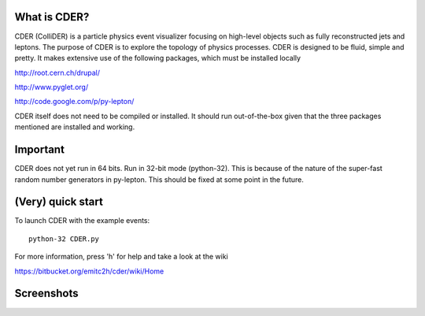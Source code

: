 .. image:: https://bitbucket.org/emitc2h/cder/raw/5f70f7b0e5362fef614f5abd90f326fc2854306f/core/images/logo.png
   :scale: 25

What is CDER?
-------------

CDER (ColliDER) is a particle physics event visualizer focusing on
high-level objects such as fully reconstructed jets and leptons. The
purpose of CDER is to explore the topology of physics processes. CDER
is designed to be fluid, simple and pretty. It makes extensive use of
the following packages, which must be installed locally

http://root.cern.ch/drupal/

http://www.pyglet.org/

http://code.google.com/p/py-lepton/

CDER itself does not need to be compiled or installed. It should run
out-of-the-box given that the three packages mentioned are installed
and working.


Important
---------

CDER does not yet run in 64 bits. Run in 32-bit mode (python-32). This
is because of the nature of the super-fast random number generators in
py-lepton. This should be fixed at some point in the future.


(Very) quick start
------------------

To launch CDER with the example events::

    python-32 CDER.py

For more information, press 'h' for help and take a look at the wiki

https://bitbucket.org/emitc2h/cder/wiki/Home


Screenshots
-----------

.. image:: https://bitbucket.org/emitc2h/cder/raw/3b60c54c04dcd2734dbe29cd75512c34acd5e3e5/core/images/example.png
